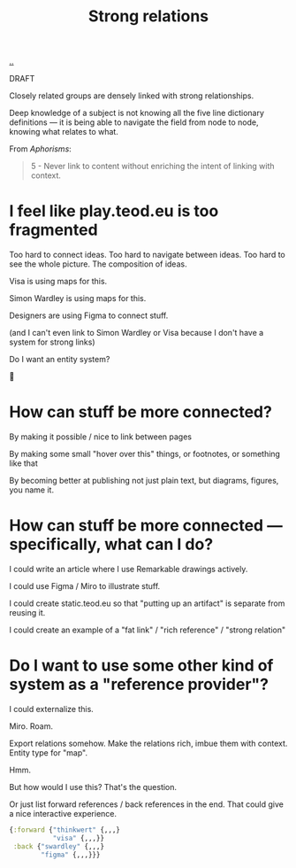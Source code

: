 :PROPERTIES:
:ID: 276c7103-9366-4326-8cfd-3c0871be3c64
:END:
#+title: Strong relations

[[./..][..]]

DRAFT

Closely related groups are densely linked with strong relationships.

Deep knowledge of a subject is not knowing all the five line dictionary definitions --- it is being able to navigate the field from node to node, knowing what relates to what.

From /Aphorisms/:

#+begin_quote
5 - Never link to content without enriching the intent of linking with context.
#+end_quote

* I feel like play.teod.eu is too fragmented
Too hard to connect ideas.
Too hard to navigate between ideas.
Too hard to see the whole picture. The composition of ideas.

Visa is using maps for this.

Simon Wardley is using maps for this.

Designers are using Figma to connect stuff.

(and I can't even link to Simon Wardley or Visa because I don't have a system for strong links)

Do I want an entity system?

🤔
* How can stuff be more connected?
By making it possible / nice to link between pages

By making some small "hover over this" things, or footnotes, or something like that

By becoming better at publishing not just plain text, but diagrams, figures, you name it.
* How can stuff be more connected --- specifically, what can I do?
I could write an article where I use Remarkable drawings actively.

I could use Figma / Miro to illustrate stuff.

I could create static.teod.eu so that "putting up an artifact" is separate from reusing it.

I could create an example of a "fat link" / "rich reference" / "strong relation"
* Do I want to use some other kind of system as a "reference provider"?
I could externalize this.

Miro. Roam.

Export relations somehow.
Make the relations rich, imbue them with context.
Entity type for "map".

Hmm.

But how would I use this?
That's the question.

Or just list forward references / back references in the end.
That could give a nice interactive experience.

#+begin_src clojure
{:forward {"thinkwert" {,,,}
           "visa" {,,,}}
 :back {"swardley" {,,,}
        "figma" {,,,}}}
#+end_src

